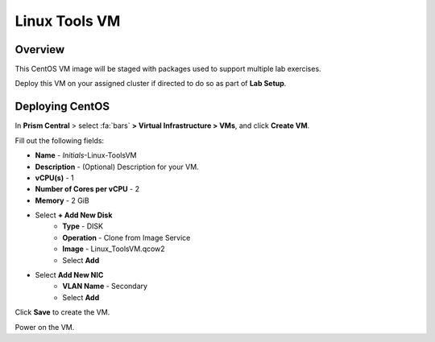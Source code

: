 .. _linux_tools_vm:

---------------
Linux Tools VM
---------------

Overview
+++++++++

This CentOS VM image will be staged with packages used to support multiple lab exercises.

Deploy this VM on your assigned cluster if directed to do so as part of **Lab Setup**.

.. raw:: html

  <strong><font color="red">Only deploy the VM once, it does not need to be cleaned up as part of any lab completion.</font></strong>

Deploying CentOS
++++++++++++++++

In **Prism Central** > select :fa:`bars` **> Virtual Infrastructure > VMs**, and click **Create VM**.

Fill out the following fields:

- **Name** - *Initials*-Linux-ToolsVM
- **Description** - (Optional) Description for your VM.
- **vCPU(s)** - 1
- **Number of Cores per vCPU** - 2
- **Memory** - 2 GiB

- Select **+ Add New Disk**
    - **Type** - DISK
    - **Operation** - Clone from Image Service
    - **Image** - Linux_ToolsVM.qcow2
    - Select **Add**

- Select **Add New NIC**
    - **VLAN Name** - Secondary
    - Select **Add**

Click **Save** to create the VM.

Power on the VM.
